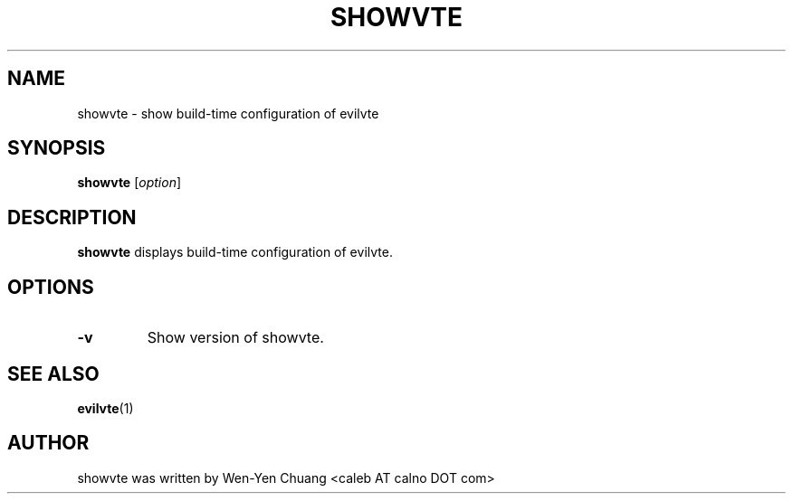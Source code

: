 .TH SHOWVTE 1
.SH NAME
showvte \- show build-time configuration of evilvte
.SH SYNOPSIS
.B showvte
.RI [ option ]
.SH DESCRIPTION
.B showvte
displays build-time configuration of evilvte.
.SH OPTIONS
.TP
.B \-v
Show version of showvte.
.SH SEE ALSO
.BR evilvte (1)
.SH AUTHOR
showvte was written by Wen-Yen Chuang <caleb AT calno DOT com>
